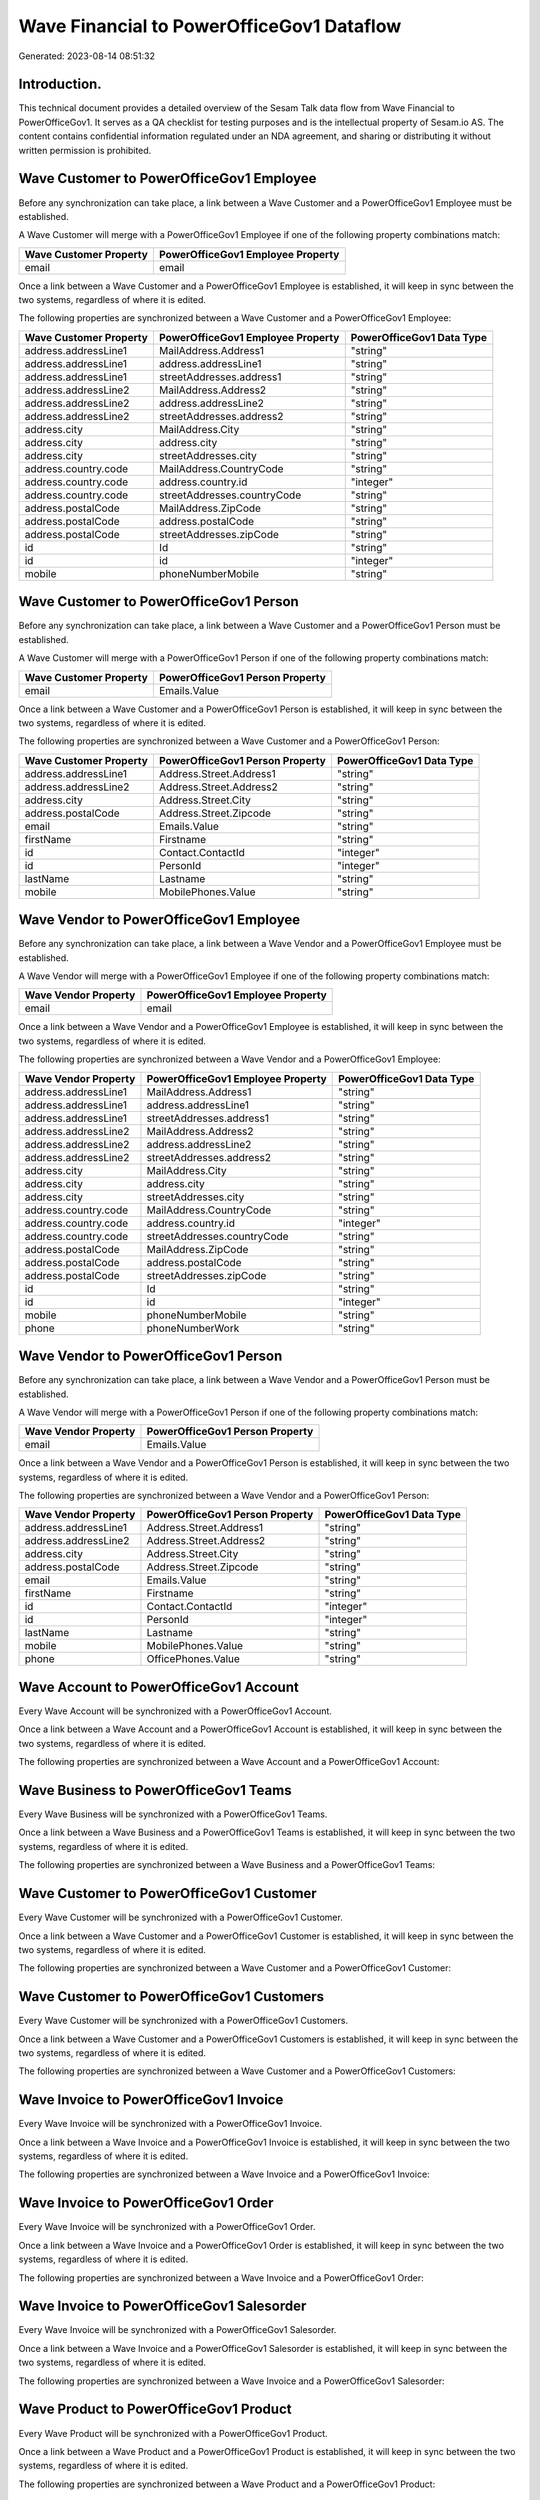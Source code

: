 ==========================================
Wave Financial to PowerOfficeGov1 Dataflow
==========================================

Generated: 2023-08-14 08:51:32

Introduction.
------------

This technical document provides a detailed overview of the Sesam Talk data flow from Wave Financial to PowerOfficeGov1. It serves as a QA checklist for testing purposes and is the intellectual property of Sesam.io AS. The content contains confidential information regulated under an NDA agreement, and sharing or distributing it without written permission is prohibited.

Wave Customer to PowerOfficeGov1 Employee
-----------------------------------------
Before any synchronization can take place, a link between a Wave Customer and a PowerOfficeGov1 Employee must be established.

A Wave Customer will merge with a PowerOfficeGov1 Employee if one of the following property combinations match:

.. list-table::
   :header-rows: 1

   * - Wave Customer Property
     - PowerOfficeGov1 Employee Property
   * - email
     - email

Once a link between a Wave Customer and a PowerOfficeGov1 Employee is established, it will keep in sync between the two systems, regardless of where it is edited.

The following properties are synchronized between a Wave Customer and a PowerOfficeGov1 Employee:

.. list-table::
   :header-rows: 1

   * - Wave Customer Property
     - PowerOfficeGov1 Employee Property
     - PowerOfficeGov1 Data Type
   * - address.addressLine1
     - MailAddress.Address1
     - "string"
   * - address.addressLine1
     - address.addressLine1
     - "string"
   * - address.addressLine1
     - streetAddresses.address1
     - "string"
   * - address.addressLine2
     - MailAddress.Address2
     - "string"
   * - address.addressLine2
     - address.addressLine2
     - "string"
   * - address.addressLine2
     - streetAddresses.address2
     - "string"
   * - address.city
     - MailAddress.City
     - "string"
   * - address.city
     - address.city
     - "string"
   * - address.city
     - streetAddresses.city
     - "string"
   * - address.country.code
     - MailAddress.CountryCode
     - "string"
   * - address.country.code
     - address.country.id
     - "integer"
   * - address.country.code
     - streetAddresses.countryCode
     - "string"
   * - address.postalCode
     - MailAddress.ZipCode
     - "string"
   * - address.postalCode
     - address.postalCode
     - "string"
   * - address.postalCode
     - streetAddresses.zipCode
     - "string"
   * - id
     - Id
     - "string"
   * - id
     - id
     - "integer"
   * - mobile
     - phoneNumberMobile
     - "string"


Wave Customer to PowerOfficeGov1 Person
---------------------------------------
Before any synchronization can take place, a link between a Wave Customer and a PowerOfficeGov1 Person must be established.

A Wave Customer will merge with a PowerOfficeGov1 Person if one of the following property combinations match:

.. list-table::
   :header-rows: 1

   * - Wave Customer Property
     - PowerOfficeGov1 Person Property
   * - email
     - Emails.Value

Once a link between a Wave Customer and a PowerOfficeGov1 Person is established, it will keep in sync between the two systems, regardless of where it is edited.

The following properties are synchronized between a Wave Customer and a PowerOfficeGov1 Person:

.. list-table::
   :header-rows: 1

   * - Wave Customer Property
     - PowerOfficeGov1 Person Property
     - PowerOfficeGov1 Data Type
   * - address.addressLine1
     - Address.Street.Address1
     - "string"
   * - address.addressLine2
     - Address.Street.Address2
     - "string"
   * - address.city
     - Address.Street.City
     - "string"
   * - address.postalCode
     - Address.Street.Zipcode
     - "string"
   * - email
     - Emails.Value
     - "string"
   * - firstName
     - Firstname
     - "string"
   * - id
     - Contact.ContactId
     - "integer"
   * - id
     - PersonId
     - "integer"
   * - lastName
     - Lastname
     - "string"
   * - mobile
     - MobilePhones.Value
     - "string"


Wave Vendor to PowerOfficeGov1 Employee
---------------------------------------
Before any synchronization can take place, a link between a Wave Vendor and a PowerOfficeGov1 Employee must be established.

A Wave Vendor will merge with a PowerOfficeGov1 Employee if one of the following property combinations match:

.. list-table::
   :header-rows: 1

   * - Wave Vendor Property
     - PowerOfficeGov1 Employee Property
   * - email
     - email

Once a link between a Wave Vendor and a PowerOfficeGov1 Employee is established, it will keep in sync between the two systems, regardless of where it is edited.

The following properties are synchronized between a Wave Vendor and a PowerOfficeGov1 Employee:

.. list-table::
   :header-rows: 1

   * - Wave Vendor Property
     - PowerOfficeGov1 Employee Property
     - PowerOfficeGov1 Data Type
   * - address.addressLine1
     - MailAddress.Address1
     - "string"
   * - address.addressLine1
     - address.addressLine1
     - "string"
   * - address.addressLine1
     - streetAddresses.address1
     - "string"
   * - address.addressLine2
     - MailAddress.Address2
     - "string"
   * - address.addressLine2
     - address.addressLine2
     - "string"
   * - address.addressLine2
     - streetAddresses.address2
     - "string"
   * - address.city
     - MailAddress.City
     - "string"
   * - address.city
     - address.city
     - "string"
   * - address.city
     - streetAddresses.city
     - "string"
   * - address.country.code
     - MailAddress.CountryCode
     - "string"
   * - address.country.code
     - address.country.id
     - "integer"
   * - address.country.code
     - streetAddresses.countryCode
     - "string"
   * - address.postalCode
     - MailAddress.ZipCode
     - "string"
   * - address.postalCode
     - address.postalCode
     - "string"
   * - address.postalCode
     - streetAddresses.zipCode
     - "string"
   * - id
     - Id
     - "string"
   * - id
     - id
     - "integer"
   * - mobile
     - phoneNumberMobile
     - "string"
   * - phone
     - phoneNumberWork
     - "string"


Wave Vendor to PowerOfficeGov1 Person
-------------------------------------
Before any synchronization can take place, a link between a Wave Vendor and a PowerOfficeGov1 Person must be established.

A Wave Vendor will merge with a PowerOfficeGov1 Person if one of the following property combinations match:

.. list-table::
   :header-rows: 1

   * - Wave Vendor Property
     - PowerOfficeGov1 Person Property
   * - email
     - Emails.Value

Once a link between a Wave Vendor and a PowerOfficeGov1 Person is established, it will keep in sync between the two systems, regardless of where it is edited.

The following properties are synchronized between a Wave Vendor and a PowerOfficeGov1 Person:

.. list-table::
   :header-rows: 1

   * - Wave Vendor Property
     - PowerOfficeGov1 Person Property
     - PowerOfficeGov1 Data Type
   * - address.addressLine1
     - Address.Street.Address1
     - "string"
   * - address.addressLine2
     - Address.Street.Address2
     - "string"
   * - address.city
     - Address.Street.City
     - "string"
   * - address.postalCode
     - Address.Street.Zipcode
     - "string"
   * - email
     - Emails.Value
     - "string"
   * - firstName
     - Firstname
     - "string"
   * - id
     - Contact.ContactId
     - "integer"
   * - id
     - PersonId
     - "integer"
   * - lastName
     - Lastname
     - "string"
   * - mobile
     - MobilePhones.Value
     - "string"
   * - phone
     - OfficePhones.Value
     - "string"


Wave Account to PowerOfficeGov1 Account
---------------------------------------
Every Wave Account will be synchronized with a PowerOfficeGov1 Account.

Once a link between a Wave Account and a PowerOfficeGov1 Account is established, it will keep in sync between the two systems, regardless of where it is edited.

The following properties are synchronized between a Wave Account and a PowerOfficeGov1 Account:

.. list-table::
   :header-rows: 1

   * - Wave Account Property
     - PowerOfficeGov1 Account Property
     - PowerOfficeGov1 Data Type


Wave Business to PowerOfficeGov1 Teams
--------------------------------------
Every Wave Business will be synchronized with a PowerOfficeGov1 Teams.

Once a link between a Wave Business and a PowerOfficeGov1 Teams is established, it will keep in sync between the two systems, regardless of where it is edited.

The following properties are synchronized between a Wave Business and a PowerOfficeGov1 Teams:

.. list-table::
   :header-rows: 1

   * - Wave Business Property
     - PowerOfficeGov1 Teams Property
     - PowerOfficeGov1 Data Type


Wave Customer to PowerOfficeGov1 Customer
-----------------------------------------
Every Wave Customer will be synchronized with a PowerOfficeGov1 Customer.

Once a link between a Wave Customer and a PowerOfficeGov1 Customer is established, it will keep in sync between the two systems, regardless of where it is edited.

The following properties are synchronized between a Wave Customer and a PowerOfficeGov1 Customer:

.. list-table::
   :header-rows: 1

   * - Wave Customer Property
     - PowerOfficeGov1 Customer Property
     - PowerOfficeGov1 Data Type


Wave Customer to PowerOfficeGov1 Customers
------------------------------------------
Every Wave Customer will be synchronized with a PowerOfficeGov1 Customers.

Once a link between a Wave Customer and a PowerOfficeGov1 Customers is established, it will keep in sync between the two systems, regardless of where it is edited.

The following properties are synchronized between a Wave Customer and a PowerOfficeGov1 Customers:

.. list-table::
   :header-rows: 1

   * - Wave Customer Property
     - PowerOfficeGov1 Customers Property
     - PowerOfficeGov1 Data Type


Wave Invoice to PowerOfficeGov1 Invoice
---------------------------------------
Every Wave Invoice will be synchronized with a PowerOfficeGov1 Invoice.

Once a link between a Wave Invoice and a PowerOfficeGov1 Invoice is established, it will keep in sync between the two systems, regardless of where it is edited.

The following properties are synchronized between a Wave Invoice and a PowerOfficeGov1 Invoice:

.. list-table::
   :header-rows: 1

   * - Wave Invoice Property
     - PowerOfficeGov1 Invoice Property
     - PowerOfficeGov1 Data Type


Wave Invoice to PowerOfficeGov1 Order
-------------------------------------
Every Wave Invoice will be synchronized with a PowerOfficeGov1 Order.

Once a link between a Wave Invoice and a PowerOfficeGov1 Order is established, it will keep in sync between the two systems, regardless of where it is edited.

The following properties are synchronized between a Wave Invoice and a PowerOfficeGov1 Order:

.. list-table::
   :header-rows: 1

   * - Wave Invoice Property
     - PowerOfficeGov1 Order Property
     - PowerOfficeGov1 Data Type


Wave Invoice to PowerOfficeGov1 Salesorder
------------------------------------------
Every Wave Invoice will be synchronized with a PowerOfficeGov1 Salesorder.

Once a link between a Wave Invoice and a PowerOfficeGov1 Salesorder is established, it will keep in sync between the two systems, regardless of where it is edited.

The following properties are synchronized between a Wave Invoice and a PowerOfficeGov1 Salesorder:

.. list-table::
   :header-rows: 1

   * - Wave Invoice Property
     - PowerOfficeGov1 Salesorder Property
     - PowerOfficeGov1 Data Type


Wave Product to PowerOfficeGov1 Product
---------------------------------------
Every Wave Product will be synchronized with a PowerOfficeGov1 Product.

Once a link between a Wave Product and a PowerOfficeGov1 Product is established, it will keep in sync between the two systems, regardless of where it is edited.

The following properties are synchronized between a Wave Product and a PowerOfficeGov1 Product:

.. list-table::
   :header-rows: 1

   * - Wave Product Property
     - PowerOfficeGov1 Product Property
     - PowerOfficeGov1 Data Type


Wave Vendor to PowerOfficeGov1 Supplier
---------------------------------------
Every Wave Vendor will be synchronized with a PowerOfficeGov1 Supplier.

Once a link between a Wave Vendor and a PowerOfficeGov1 Supplier is established, it will keep in sync between the two systems, regardless of where it is edited.

The following properties are synchronized between a Wave Vendor and a PowerOfficeGov1 Supplier:

.. list-table::
   :header-rows: 1

   * - Wave Vendor Property
     - PowerOfficeGov1 Supplier Property
     - PowerOfficeGov1 Data Type


Wave Vendor to PowerOfficeGov1 Vendor
-------------------------------------
Every Wave Vendor will be synchronized with a PowerOfficeGov1 Vendor.

Once a link between a Wave Vendor and a PowerOfficeGov1 Vendor is established, it will keep in sync between the two systems, regardless of where it is edited.

The following properties are synchronized between a Wave Vendor and a PowerOfficeGov1 Vendor:

.. list-table::
   :header-rows: 1

   * - Wave Vendor Property
     - PowerOfficeGov1 Vendor Property
     - PowerOfficeGov1 Data Type


